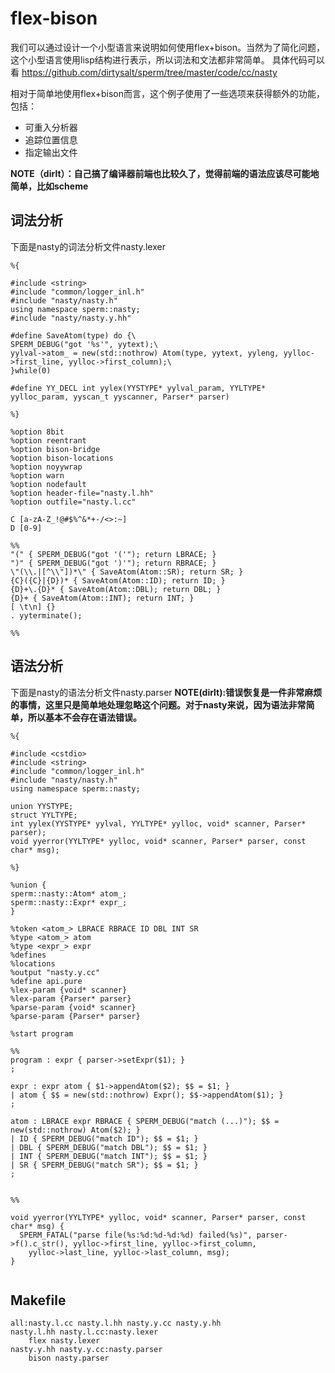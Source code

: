 * flex-bison
我们可以通过设计一个小型语言来说明如何使用flex+bison。当然为了简化问题，这个小型语言使用lisp结构进行表示，所以词法和文法都非常简单。
具体代码可以看 https://github.com/dirtysalt/sperm/tree/master/code/cc/nasty 

相对于简单地使用flex+bison而言，这个例子使用了一些选项来获得额外的功能，包括：
   - 可重入分析器
   - 追踪位置信息
   - 指定输出文件

*NOTE（dirlt）：自己搞了编译器前端也比较久了，觉得前端的语法应该尽可能地简单，比如scheme*

** 词法分析
下面是nasty的词法分析文件nasty.lexer
#+BEGIN_EXAMPLE
%{

#include <string>
#include "common/logger_inl.h"
#include "nasty/nasty.h"
using namespace sperm::nasty;
#include "nasty/nasty.y.hh"

#define SaveAtom(type) do {\
SPERM_DEBUG("got '%s'", yytext);\
yylval->atom_ = new(std::nothrow) Atom(type, yytext, yyleng, yylloc->first_line, yylloc->first_column);\
}while(0)

#define YY_DECL int yylex(YYSTYPE* yylval_param, YYLTYPE* yylloc_param, yyscan_t yyscanner, Parser* parser)

%}

%option 8bit
%option reentrant
%option bison-bridge
%option bison-locations
%option noyywrap
%option warn
%option nodefault
%option header-file="nasty.l.hh"
%option outfile="nasty.l.cc"
  
C [a-zA-Z_!@#$%^&*+-/<>:~]
D [0-9]
   
%%
"(" { SPERM_DEBUG("got '('"); return LBRACE; }
")" { SPERM_DEBUG("got ')'"); return RBRACE; }
\"(\\.|[^\\"])*\" { SaveAtom(Atom::SR); return SR; }
{C}({C}|{D})* { SaveAtom(Atom::ID); return ID; }
{D}+\.{D}* { SaveAtom(Atom::DBL); return DBL; }
{D}+ { SaveAtom(Atom::INT); return INT; }
[ \t\n] {}
. yyterminate();

%%
#+END_EXAMPLE

** 语法分析
下面是nasty的语法分析文件nasty.parser *NOTE(dirlt):错误恢复是一件非常麻烦的事情，这里只是简单地处理忽略这个问题。对于nasty来说，因为语法非常简单，所以基本不会存在语法错误。*
#+BEGIN_EXAMPLE
%{

#include <cstdio>
#include <string>
#include "common/logger_inl.h"
#include "nasty/nasty.h"
using namespace sperm::nasty;

union YYSTYPE;
struct YYLTYPE;
int yylex(YYSTYPE* yylval, YYLTYPE* yylloc, void* scanner, Parser* parser);
void yyerror(YYLTYPE* yylloc, void* scanner, Parser* parser, const char* msg);

%}

%union {
sperm::nasty::Atom* atom_;
sperm::nasty::Expr* expr_;
}

%token <atom_> LBRACE RBRACE ID DBL INT SR
%type <atom_> atom
%type <expr_> expr
%defines
%locations
%output "nasty.y.cc"
%define api.pure
%lex-param {void* scanner}
%lex-param {Parser* parser}
%parse-param {void* scanner}
%parse-param {Parser* parser}

%start program

%%
program : expr { parser->setExpr($1); }
;

expr : expr atom { $1->appendAtom($2); $$ = $1; }
| atom { $$ = new(std::nothrow) Expr(); $$->appendAtom($1); }
;

atom : LBRACE expr RBRACE { SPERM_DEBUG("match (...)"); $$ = new(std::nothrow) Atom($2); }
| ID { SPERM_DEBUG("match ID"); $$ = $1; }
| DBL { SPERM_DEBUG("match DBL"); $$ = $1; }
| INT { SPERM_DEBUG("match INT"); $$ = $1; }
| SR { SPERM_DEBUG("match SR"); $$ = $1; }
;


%%

void yyerror(YYLTYPE* yylloc, void* scanner, Parser* parser, const char* msg) {
  SPERM_FATAL("parse file(%s:%d:%d-%d:%d) failed(%s)", parser->f().c_str(), yylloc->first_line, yylloc->first_column, 
    yylloc->last_line, yylloc->last_column, msg);
}

#+END_EXAMPLE

** Makefile
#+BEGIN_EXAMPLE
all:nasty.l.cc nasty.l.hh nasty.y.cc nasty.y.hh
nasty.l.hh nasty.l.cc:nasty.lexer
	flex nasty.lexer
nasty.y.hh nasty.y.cc:nasty.parser
	bison nasty.parser
#+END_EXAMPLE


